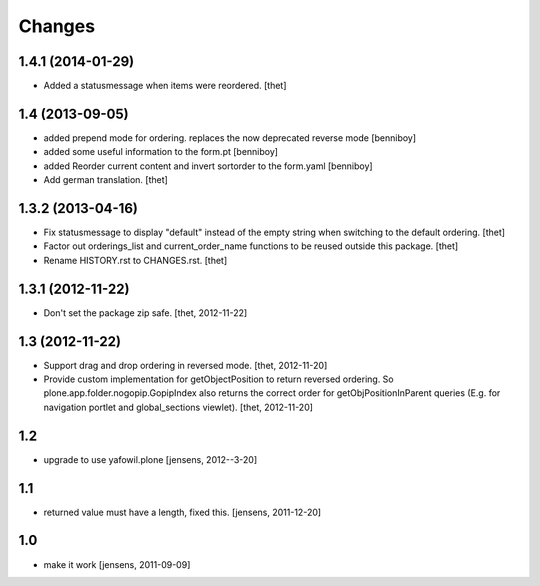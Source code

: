 Changes
=======

1.4.1 (2014-01-29)
------------------

- Added a statusmessage when items were reordered.
  [thet]


1.4 (2013-09-05)
----------------

- added prepend mode for ordering. replaces the now deprecated reverse mode
  [benniboy]

- added some useful information to the form.pt
  [benniboy]

- added Reorder current content and invert sortorder to the form.yaml
  [benniboy]

- Add german translation.
  [thet]


1.3.2 (2013-04-16)
------------------

- Fix statusmessage to display "default" instead of the empty string when
  switching to the default ordering.
  [thet]

- Factor out orderings_list and current_order_name functions to be reused
  outside this package.
  [thet]

- Rename HISTORY.rst to CHANGES.rst.
  [thet]


1.3.1 (2012-11-22)
------------------

- Don't set the package zip safe.
  [thet, 2012-11-22]


1.3 (2012-11-22)
----------------

- Support drag and drop ordering in reversed mode.
  [thet, 2012-11-20]

- Provide custom implementation for getObjectPosition to return reversed
  ordering. So plone.app.folder.nogopip.GopipIndex also returns the correct
  order for getObjPositionInParent queries (E.g. for navigation portlet and
  global_sections viewlet).
  [thet, 2012-11-20]


1.2
---

- upgrade to use yafowil.plone
  [jensens, 2012--3-20]


1.1
---

- returned value must have a length, fixed this. [jensens, 2011-12-20]


1.0
---

- make it work [jensens, 2011-09-09]
